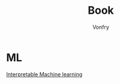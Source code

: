#+title: Book
#+author: Vonfry

* ML
  - [[https://christophm.github.io/interpretable-ml-book/index.html][Interpretable Machine learning]] ::
